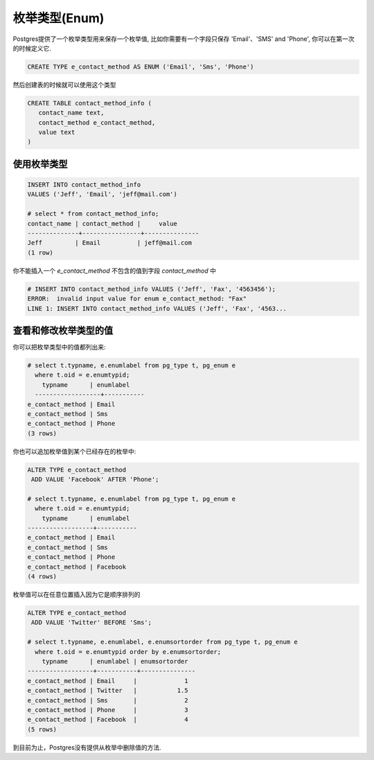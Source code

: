 枚举类型(Enum)
==================

Postgres提供了一个枚举类型用来保存一个枚举值, 比如你需要有一个字段只保存 'Email'、'SMS' and 'Phone', 你可以在第一次的时候定义它.

.. code-block:: sql

   CREATE TYPE e_contact_method AS ENUM ('Email', 'Sms', 'Phone')

然后创建表的时候就可以使用这个类型

.. code-block:: sql

   CREATE TABLE contact_method_info (
      contact_name text,
      contact_method e_contact_method,
      value text
   )

使用枚举类型
-------------

.. code-block:: sql

   INSERT INTO contact_method_info
   VALUES ('Jeff', 'Email', 'jeff@mail.com')

   # select * from contact_method_info;
   contact_name | contact_method |     value     
   --------------+----------------+---------------
   Jeff         | Email          | jeff@mail.com
   (1 row)

你不能插入一个 `e_contact_method` 不包含的值到字段 `contact_method` 中

.. code-block:: sql

   # INSERT INTO contact_method_info VALUES ('Jeff', 'Fax', '4563456');
   ERROR:  invalid input value for enum e_contact_method: "Fax"
   LINE 1: INSERT INTO contact_method_info VALUES ('Jeff', 'Fax', '4563...

查看和修改枚举类型的值
------------------------------

你可以把枚举类型中的值都列出来:

.. code-block:: sql

   # select t.typname, e.enumlabel from pg_type t, pg_enum e 
     where t.oid = e.enumtypid;
       typname      | enumlabel
     ------------------+-----------
   e_contact_method | Email
   e_contact_method | Sms
   e_contact_method | Phone
   (3 rows)


你也可以追加枚举值到某个已经存在的枚举中:

.. code-block:: sql

   ALTER TYPE e_contact_method
    ADD VALUE 'Facebook' AFTER 'Phone';

   # select t.typname, e.enumlabel from pg_type t, pg_enum e 
     where t.oid = e.enumtypid;
       typname      | enumlabel
   ------------------+-----------
   e_contact_method | Email
   e_contact_method | Sms
   e_contact_method | Phone
   e_contact_method | Facebook
   (4 rows)

枚举值可以在任意位置插入因为它是顺序排列的

.. code-block:: sql

   ALTER TYPE e_contact_method
    ADD VALUE 'Twitter' BEFORE 'Sms';

   # select t.typname, e.enumlabel, e.enumsortorder from pg_type t, pg_enum e 
     where t.oid = e.enumtypid order by e.enumsortorder;
       typname      | enumlabel | enumsortorder
   ------------------+-----------+---------------
   e_contact_method | Email     |             1
   e_contact_method | Twitter   |           1.5
   e_contact_method | Sms       |             2
   e_contact_method | Phone     |             3
   e_contact_method | Facebook  |             4
   (5 rows)

到目前为止，Postgres没有提供从枚举中删除值的方法. 
